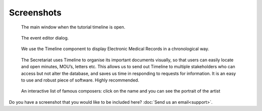 Screenshots
===========

.. figure:: /images/screenshots/main_window.png

    The main window when the tutorial timeline is open.

.. figure:: /images/screenshots/event_editor.png

    The event editor dialog.

.. figure:: /images/screenshots/GNUmed-EMR_timeline.png

    We use the Timeline component to display Electronic Medical Records in a
    chronological way.

.. figure:: /images/screenshots/Screenshot.PNG

    The Secretariat uses Timeline to organise its important documents visually,
    so that users can easily locate and open minutes, MOU’s, letters etc. This
    allows us to send out Timeline to multiple stakeholders who can access but
    not alter the database, and saves us time in responding to requests for
    information. It is an easy to use and robust piece of software. Highly
    recommended.

.. figure:: /images/screenshots/famous_composers.png

    An interactive list of famous composers: click on the name and you can see the portrait of the artist 

Do you have a screenshot that you would like to be included here? :doc:`Send us
an email<support>`.

